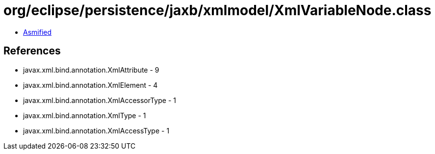 = org/eclipse/persistence/jaxb/xmlmodel/XmlVariableNode.class

 - link:XmlVariableNode-asmified.java[Asmified]

== References

 - javax.xml.bind.annotation.XmlAttribute - 9
 - javax.xml.bind.annotation.XmlElement - 4
 - javax.xml.bind.annotation.XmlAccessorType - 1
 - javax.xml.bind.annotation.XmlType - 1
 - javax.xml.bind.annotation.XmlAccessType - 1
